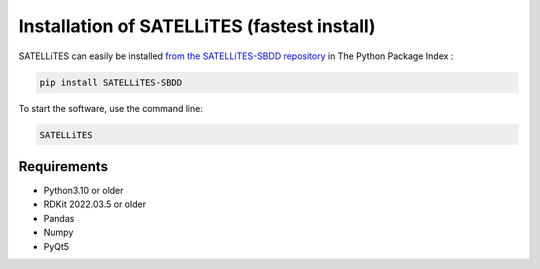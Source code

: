 Installation of SATELLiTES (fastest install)
============================================

SATELLiTES can easily be installed `from the SATELLiTES-SBDD repository <https://pypi.org/project/SATELLiTES-SBDD/>`_ in The Python Package Index : 

.. code::

    pip install SATELLiTES-SBDD

To start the software, use the command line:

.. code::
    
    SATELLiTES


************
Requirements
************

- Python3.10 or older
- RDKit 2022.03.5 or older
- Pandas
- Numpy
- PyQt5
